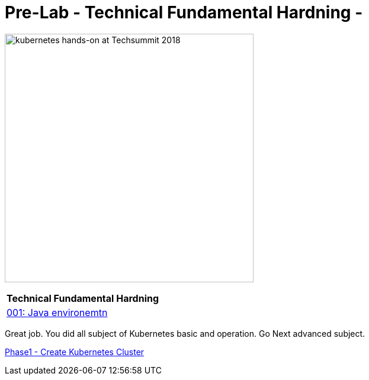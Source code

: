 = Pre-Lab - Technical Fundamental Hardning - 
:icons:
:linkattrs:
:imagesdir: ./imgs

image:TechSummitMacau_white_Logo.png[alt="kubernetes hands-on at Techsummit 2018", align="left",width=420]

:frame: none
:grid: none
:valign: top
:halign: center

[cols="1*^",grid="cols",options="header"]
|=====
|anchor:k8s-Prelab[Technical Fundamental Hardning]Technical Fundamental Hardning
|link:./001-java-environment[001: Java environemtn ]
|=====

Great job. You did all subject of Kubernetes basic and operation. Go Next advanced subject.

link:../Phase1/readme.adoc[Phase1 - Create Kubernetes Cluster]

